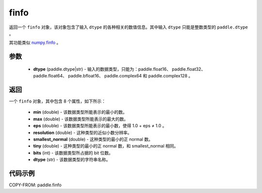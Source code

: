 .. _cn_api_paddle_finfo:

finfo
-------------------------------

.. py:function:: paddle.finfo(dtype)



返回一个 ``finfo`` 对象，该对象包含了输入 ``dtype`` 的各种相关的数值信息。其中输入 ``dtype`` 只能是整数类型的 ``paddle.dtype`` 。

其功能类似 `numpy.finfo <https://numpy.org/doc/stable/reference/generated/numpy.finfo.html#numpy-finfo>`_ 。


参数
:::::::::
    - **dtype** (paddle.dtype|str) - 输入的数据类型，只能为：paddle.float16、 paddle.float32、 paddle.float64、 paddle.bfloat16、 paddle.complex64 和 paddle.complex128 。

返回
:::::::::
一个 ``finfo`` 对象，其中包含 8 个属性，如下所示：

    - **min** (double) - 该数据类型所能表示的最小的数。
    - **max** (double) - 该数据类型所能表示的最大的数。
    - **eps** (double) - 该数据类型所能表示的最小数，使得 1.0 + eps ≠ 1.0 。
    - **resolution** (double) - 这种类型的近似小数分辨率。
    - **smallest_normal** (double) - 这种类型的最小的正 normal 数。
    - **tiny** (double) - 这种类型的最小的正 normal 数，和 smallest_normal 相同。
    - **bits** (int) - 该数据类型所占据的 bit 位数。
    - **dtype** (str) - 该数据类型的字符串名称。


代码示例
:::::::::

COPY-FROM: paddle.finfo
